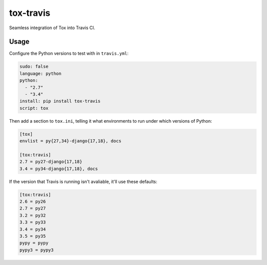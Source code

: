 ==========
tox-travis
==========

Seamless integration of Tox into Travis CI.


Usage
=====

Configure the Python versions to test with in ``travis.yml``:

.. code-block:: yml

    sudo: false
    language: python
    python:
      - "2.7"
      - "3.4"
    install: pip install tox-travis
    script: tox

Then add a section to ``tox.ini``, telling it what environments to run
under which versions of Python:

.. code-block:: ini

    [tox]
    envlist = py{27,34}-django{17,18}, docs

    [tox:travis]
    2.7 = py27-django{17,18}
    3.4 = py34-django{17,18}, docs

If the version that Travis is running isn't avaliable,
it'll use these defaults:

.. code-block:: ini

    [tox:travis]
    2.6 = py26
    2.7 = py27
    3.2 = py32
    3.3 = py33
    3.4 = py34
    3.5 = py35
    pypy = pypy
    pypy3 = pypy3
